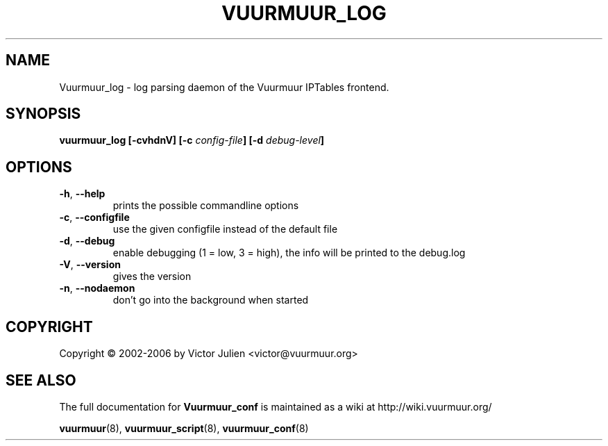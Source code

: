 .\" Generated by help2man 1.35, customized with ManEdit.
.TH "VUURMUUR_LOG" "8" "October 2006" "Vuurmuur_log 0.5.72" "User Commands"
.SH "NAME"
Vuurmuur_log \- log parsing daemon of the Vuurmuur IPTables frontend.
.SH "SYNOPSIS"
.B vuurmuur_log \fB[\-cvhdnV]\fR \fB[\-c\fR \fIconfig\-file\fR\fB] [\-d\fR \fIdebug\-level\fR\fB]\fR

.SH "OPTIONS"
.TP 
\fB\-h\fR, \fB\-\-help\fR
prints the possible commandline options
.TP 
\fB\-c\fR, \fB\-\-configfile\fR
use the given configfile instead of the default file
.TP 
\fB\-d\fR, \fB\-\-debug\fR
enable debugging (1 = low, 3 = high), the info will be printed to the debug.log
.TP 
\fB\-V\fR, \fB\-\-version\fR
gives the version
.TP 
\fB\-n\fR, \fB\-\-nodaemon\fR
don't go into the background when started
.SH "COPYRIGHT"
Copyright \(co 2002\-2006 by Victor Julien <victor@vuurmuur.org>
.SH "SEE ALSO"
The full documentation for
.B Vuurmuur_conf
is maintained as a wiki at http://wiki.vuurmuur.org/

.BR vuurmuur (8),
.BR vuurmuur_script (8),
.BR vuurmuur_conf (8)
